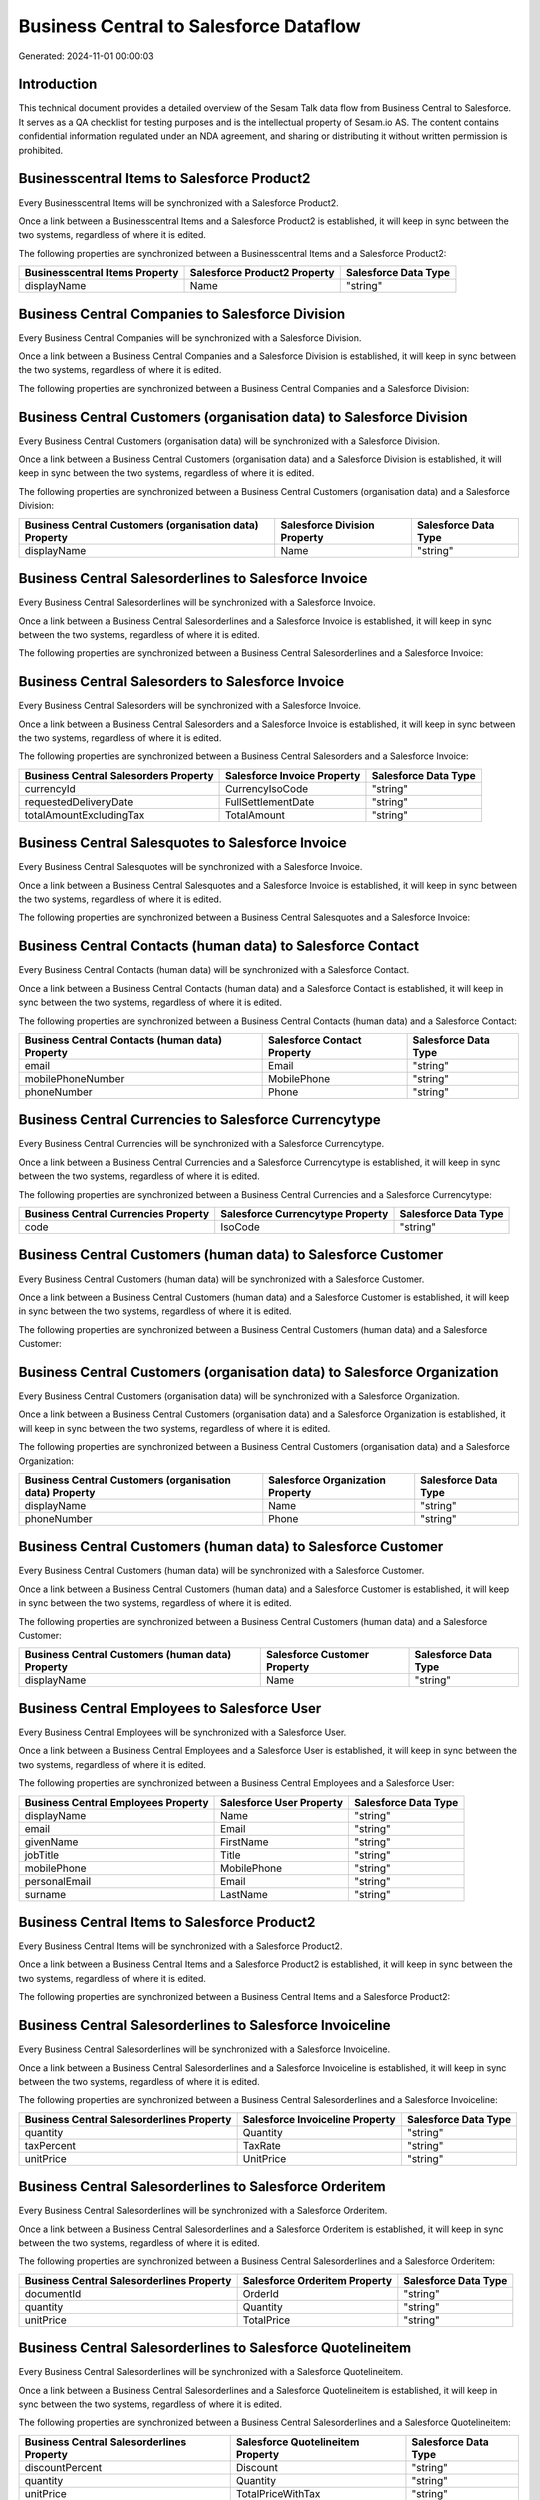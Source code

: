 =======================================
Business Central to Salesforce Dataflow
=======================================

Generated: 2024-11-01 00:00:03

Introduction
------------

This technical document provides a detailed overview of the Sesam Talk data flow from Business Central to Salesforce. It serves as a QA checklist for testing purposes and is the intellectual property of Sesam.io AS. The content contains confidential information regulated under an NDA agreement, and sharing or distributing it without written permission is prohibited.

Businesscentral Items to Salesforce Product2
--------------------------------------------
Every Businesscentral Items will be synchronized with a Salesforce Product2.

Once a link between a Businesscentral Items and a Salesforce Product2 is established, it will keep in sync between the two systems, regardless of where it is edited.

The following properties are synchronized between a Businesscentral Items and a Salesforce Product2:

.. list-table::
   :header-rows: 1

   * - Businesscentral Items Property
     - Salesforce Product2 Property
     - Salesforce Data Type
   * - displayName
     - Name
     - "string"


Business Central Companies to Salesforce Division
-------------------------------------------------
Every Business Central Companies will be synchronized with a Salesforce Division.

Once a link between a Business Central Companies and a Salesforce Division is established, it will keep in sync between the two systems, regardless of where it is edited.

The following properties are synchronized between a Business Central Companies and a Salesforce Division:

.. list-table::
   :header-rows: 1

   * - Business Central Companies Property
     - Salesforce Division Property
     - Salesforce Data Type


Business Central Customers (organisation data) to Salesforce Division
---------------------------------------------------------------------
Every Business Central Customers (organisation data) will be synchronized with a Salesforce Division.

Once a link between a Business Central Customers (organisation data) and a Salesforce Division is established, it will keep in sync between the two systems, regardless of where it is edited.

The following properties are synchronized between a Business Central Customers (organisation data) and a Salesforce Division:

.. list-table::
   :header-rows: 1

   * - Business Central Customers (organisation data) Property
     - Salesforce Division Property
     - Salesforce Data Type
   * - displayName
     - Name
     - "string"


Business Central Salesorderlines to Salesforce Invoice
------------------------------------------------------
Every Business Central Salesorderlines will be synchronized with a Salesforce Invoice.

Once a link between a Business Central Salesorderlines and a Salesforce Invoice is established, it will keep in sync between the two systems, regardless of where it is edited.

The following properties are synchronized between a Business Central Salesorderlines and a Salesforce Invoice:

.. list-table::
   :header-rows: 1

   * - Business Central Salesorderlines Property
     - Salesforce Invoice Property
     - Salesforce Data Type


Business Central Salesorders to Salesforce Invoice
--------------------------------------------------
Every Business Central Salesorders will be synchronized with a Salesforce Invoice.

Once a link between a Business Central Salesorders and a Salesforce Invoice is established, it will keep in sync between the two systems, regardless of where it is edited.

The following properties are synchronized between a Business Central Salesorders and a Salesforce Invoice:

.. list-table::
   :header-rows: 1

   * - Business Central Salesorders Property
     - Salesforce Invoice Property
     - Salesforce Data Type
   * - currencyId
     - CurrencyIsoCode
     - "string"
   * - requestedDeliveryDate
     - FullSettlementDate
     - "string"
   * - totalAmountExcludingTax
     - TotalAmount
     - "string"


Business Central Salesquotes to Salesforce Invoice
--------------------------------------------------
Every Business Central Salesquotes will be synchronized with a Salesforce Invoice.

Once a link between a Business Central Salesquotes and a Salesforce Invoice is established, it will keep in sync between the two systems, regardless of where it is edited.

The following properties are synchronized between a Business Central Salesquotes and a Salesforce Invoice:

.. list-table::
   :header-rows: 1

   * - Business Central Salesquotes Property
     - Salesforce Invoice Property
     - Salesforce Data Type


Business Central Contacts (human data) to Salesforce Contact
------------------------------------------------------------
Every Business Central Contacts (human data) will be synchronized with a Salesforce Contact.

Once a link between a Business Central Contacts (human data) and a Salesforce Contact is established, it will keep in sync between the two systems, regardless of where it is edited.

The following properties are synchronized between a Business Central Contacts (human data) and a Salesforce Contact:

.. list-table::
   :header-rows: 1

   * - Business Central Contacts (human data) Property
     - Salesforce Contact Property
     - Salesforce Data Type
   * - email
     - Email
     - "string"
   * - mobilePhoneNumber
     - MobilePhone
     - "string"
   * - phoneNumber
     - Phone
     - "string"


Business Central Currencies to Salesforce Currencytype
------------------------------------------------------
Every Business Central Currencies will be synchronized with a Salesforce Currencytype.

Once a link between a Business Central Currencies and a Salesforce Currencytype is established, it will keep in sync between the two systems, regardless of where it is edited.

The following properties are synchronized between a Business Central Currencies and a Salesforce Currencytype:

.. list-table::
   :header-rows: 1

   * - Business Central Currencies Property
     - Salesforce Currencytype Property
     - Salesforce Data Type
   * - code
     - IsoCode
     - "string"


Business Central Customers (human data) to Salesforce Customer
--------------------------------------------------------------
Every Business Central Customers (human data) will be synchronized with a Salesforce Customer.

Once a link between a Business Central Customers (human data) and a Salesforce Customer is established, it will keep in sync between the two systems, regardless of where it is edited.

The following properties are synchronized between a Business Central Customers (human data) and a Salesforce Customer:

.. list-table::
   :header-rows: 1

   * - Business Central Customers (human data) Property
     - Salesforce Customer Property
     - Salesforce Data Type


Business Central Customers (organisation data) to Salesforce Organization
-------------------------------------------------------------------------
Every Business Central Customers (organisation data) will be synchronized with a Salesforce Organization.

Once a link between a Business Central Customers (organisation data) and a Salesforce Organization is established, it will keep in sync between the two systems, regardless of where it is edited.

The following properties are synchronized between a Business Central Customers (organisation data) and a Salesforce Organization:

.. list-table::
   :header-rows: 1

   * - Business Central Customers (organisation data) Property
     - Salesforce Organization Property
     - Salesforce Data Type
   * - displayName
     - Name
     - "string"
   * - phoneNumber
     - Phone
     - "string"


Business Central Customers (human data) to Salesforce Customer
--------------------------------------------------------------
Every Business Central Customers (human data) will be synchronized with a Salesforce Customer.

Once a link between a Business Central Customers (human data) and a Salesforce Customer is established, it will keep in sync between the two systems, regardless of where it is edited.

The following properties are synchronized between a Business Central Customers (human data) and a Salesforce Customer:

.. list-table::
   :header-rows: 1

   * - Business Central Customers (human data) Property
     - Salesforce Customer Property
     - Salesforce Data Type
   * - displayName
     - Name
     - "string"


Business Central Employees to Salesforce User
---------------------------------------------
Every Business Central Employees will be synchronized with a Salesforce User.

Once a link between a Business Central Employees and a Salesforce User is established, it will keep in sync between the two systems, regardless of where it is edited.

The following properties are synchronized between a Business Central Employees and a Salesforce User:

.. list-table::
   :header-rows: 1

   * - Business Central Employees Property
     - Salesforce User Property
     - Salesforce Data Type
   * - displayName
     - Name
     - "string"
   * - email
     - Email
     - "string"
   * - givenName
     - FirstName
     - "string"
   * - jobTitle
     - Title
     - "string"
   * - mobilePhone
     - MobilePhone
     - "string"
   * - personalEmail
     - Email
     - "string"
   * - surname
     - LastName
     - "string"


Business Central Items to Salesforce Product2
---------------------------------------------
Every Business Central Items will be synchronized with a Salesforce Product2.

Once a link between a Business Central Items and a Salesforce Product2 is established, it will keep in sync between the two systems, regardless of where it is edited.

The following properties are synchronized between a Business Central Items and a Salesforce Product2:

.. list-table::
   :header-rows: 1

   * - Business Central Items Property
     - Salesforce Product2 Property
     - Salesforce Data Type


Business Central Salesorderlines to Salesforce Invoiceline
----------------------------------------------------------
Every Business Central Salesorderlines will be synchronized with a Salesforce Invoiceline.

Once a link between a Business Central Salesorderlines and a Salesforce Invoiceline is established, it will keep in sync between the two systems, regardless of where it is edited.

The following properties are synchronized between a Business Central Salesorderlines and a Salesforce Invoiceline:

.. list-table::
   :header-rows: 1

   * - Business Central Salesorderlines Property
     - Salesforce Invoiceline Property
     - Salesforce Data Type
   * - quantity
     - Quantity
     - "string"
   * - taxPercent
     - TaxRate
     - "string"
   * - unitPrice
     - UnitPrice
     - "string"


Business Central Salesorderlines to Salesforce Orderitem
--------------------------------------------------------
Every Business Central Salesorderlines will be synchronized with a Salesforce Orderitem.

Once a link between a Business Central Salesorderlines and a Salesforce Orderitem is established, it will keep in sync between the two systems, regardless of where it is edited.

The following properties are synchronized between a Business Central Salesorderlines and a Salesforce Orderitem:

.. list-table::
   :header-rows: 1

   * - Business Central Salesorderlines Property
     - Salesforce Orderitem Property
     - Salesforce Data Type
   * - documentId
     - OrderId
     - "string"
   * - quantity
     - Quantity
     - "string"
   * - unitPrice
     - TotalPrice
     - "string"


Business Central Salesorderlines to Salesforce Quotelineitem
------------------------------------------------------------
Every Business Central Salesorderlines will be synchronized with a Salesforce Quotelineitem.

Once a link between a Business Central Salesorderlines and a Salesforce Quotelineitem is established, it will keep in sync between the two systems, regardless of where it is edited.

The following properties are synchronized between a Business Central Salesorderlines and a Salesforce Quotelineitem:

.. list-table::
   :header-rows: 1

   * - Business Central Salesorderlines Property
     - Salesforce Quotelineitem Property
     - Salesforce Data Type
   * - discountPercent
     - Discount
     - "string"
   * - quantity
     - Quantity
     - "string"
   * - unitPrice
     - TotalPriceWithTax
     - "string"


Business Central Salesorders to Salesforce Order
------------------------------------------------
Every Business Central Salesorders will be synchronized with a Salesforce Order.

Once a link between a Business Central Salesorders and a Salesforce Order is established, it will keep in sync between the two systems, regardless of where it is edited.

The following properties are synchronized between a Business Central Salesorders and a Salesforce Order:

.. list-table::
   :header-rows: 1

   * - Business Central Salesorders Property
     - Salesforce Order Property
     - Salesforce Data Type
   * - billToAddressLine1
     - BillingStreet
     - "string"
   * - billToCity
     - BillingCity
     - "string"
   * - billToCity
     - ShippingCity
     - "string"
   * - billToCountry
     - BillingCountry
     - "string"
   * - billToCountry
     - BillingCountryCode
     - "string"
   * - billToCountry
     - ShippingCountry
     - "string"
   * - billToCountry
     - ShippingCountryCode
     - "string"
   * - billToPostCode
     - BillingPostalCode
     - "string"
   * - billToPostCode
     - ShippingStateCode
     - "string"
   * - currencyId
     - CurrencyIsoCode
     - "string"
   * - id
     - ID
     - "string"
   * - orderDate
     - OrderedDate
     - "string"
   * - requestedDeliveryDate
     - EffectiveDate
     - "string"
   * - shipToAddressLine1
     - BillingStreet
     - "string"
   * - shipToCity
     - BillingCity
     - "string"
   * - shipToCity
     - ShippingCity
     - "string"
   * - shipToCountry
     - BillingCountry
     - "string"
   * - shipToCountry
     - BillingCountryCode
     - "string"
   * - shipToCountry
     - ShippingCountry
     - "string"
   * - shipToCountry
     - ShippingCountryCode
     - "string"
   * - shipToPostCode
     - BillingPostalCode
     - "string"
   * - shipToPostCode
     - ShippingStateCode
     - "string"
   * - totalAmountExcludingTax
     - TotalAmount
     - "string"

